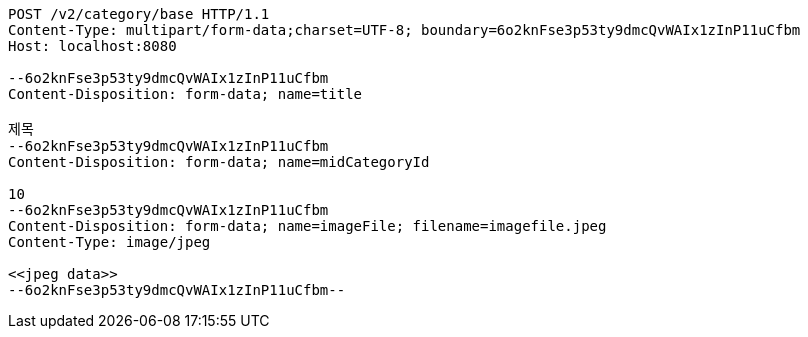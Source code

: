 [source,http,options="nowrap"]
----
POST /v2/category/base HTTP/1.1
Content-Type: multipart/form-data;charset=UTF-8; boundary=6o2knFse3p53ty9dmcQvWAIx1zInP11uCfbm
Host: localhost:8080

--6o2knFse3p53ty9dmcQvWAIx1zInP11uCfbm
Content-Disposition: form-data; name=title

제목
--6o2knFse3p53ty9dmcQvWAIx1zInP11uCfbm
Content-Disposition: form-data; name=midCategoryId

10
--6o2knFse3p53ty9dmcQvWAIx1zInP11uCfbm
Content-Disposition: form-data; name=imageFile; filename=imagefile.jpeg
Content-Type: image/jpeg

<<jpeg data>>
--6o2knFse3p53ty9dmcQvWAIx1zInP11uCfbm--
----